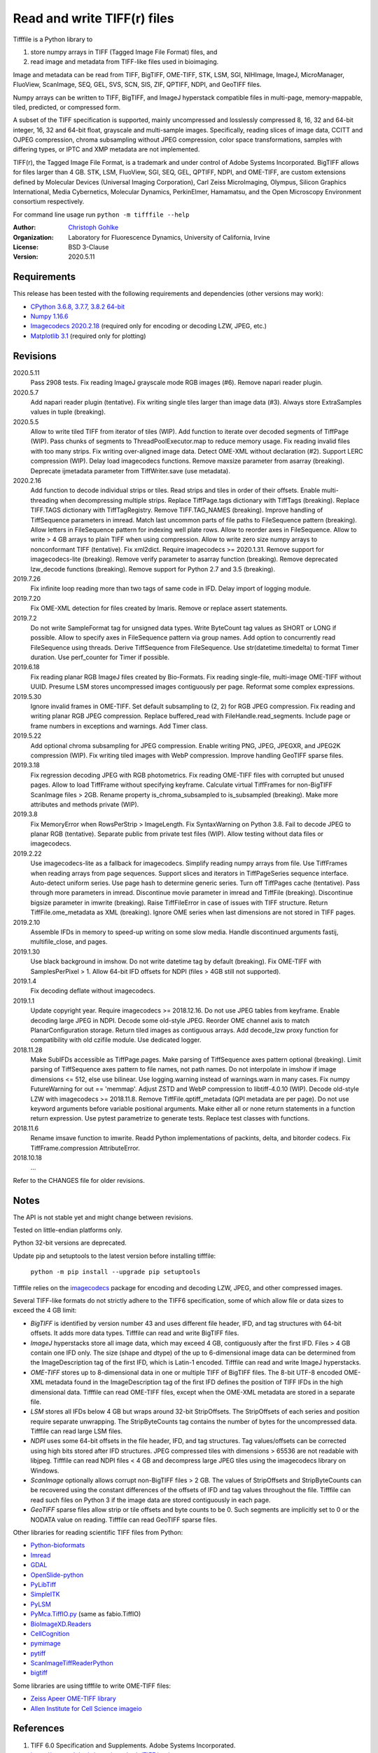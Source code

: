 Read and write TIFF(r) files
============================

Tifffile is a Python library to

(1) store numpy arrays in TIFF (Tagged Image File Format) files, and
(2) read image and metadata from TIFF-like files used in bioimaging.

Image and metadata can be read from TIFF, BigTIFF, OME-TIFF, STK, LSM, SGI,
NIHImage, ImageJ, MicroManager, FluoView, ScanImage, SEQ, GEL, SVS, SCN, SIS,
ZIF, QPTIFF, NDPI, and GeoTIFF files.

Numpy arrays can be written to TIFF, BigTIFF, and ImageJ hyperstack compatible
files in multi-page, memory-mappable, tiled, predicted, or compressed form.

A subset of the TIFF specification is supported, mainly uncompressed and
losslessly compressed 8, 16, 32 and 64-bit integer, 16, 32 and 64-bit float,
grayscale and multi-sample images.
Specifically, reading slices of image data, CCITT and OJPEG compression,
chroma subsampling without JPEG compression, color space transformations,
samples with differing types, or IPTC and XMP metadata are not implemented.

TIFF(r), the Tagged Image File Format, is a trademark and under control of
Adobe Systems Incorporated. BigTIFF allows for files larger than 4 GB.
STK, LSM, FluoView, SGI, SEQ, GEL, QPTIFF, NDPI, and OME-TIFF, are custom
extensions defined by Molecular Devices (Universal Imaging Corporation),
Carl Zeiss MicroImaging, Olympus, Silicon Graphics International,
Media Cybernetics, Molecular Dynamics, PerkinElmer, Hamamatsu, and the
Open Microscopy Environment consortium respectively.

For command line usage run ``python -m tifffile --help``

:Author:
  `Christoph Gohlke <https://www.lfd.uci.edu/~gohlke/>`_

:Organization:
  Laboratory for Fluorescence Dynamics, University of California, Irvine

:License: BSD 3-Clause

:Version: 2020.5.11

Requirements
------------
This release has been tested with the following requirements and dependencies
(other versions may work):

* `CPython 3.6.8, 3.7.7, 3.8.2 64-bit <https://www.python.org>`_
* `Numpy 1.16.6 <https://www.numpy.org>`_
* `Imagecodecs 2020.2.18 <https://pypi.org/project/imagecodecs/>`_
  (required only for encoding or decoding LZW, JPEG, etc.)
* `Matplotlib 3.1 <https://www.matplotlib.org>`_ (required only for plotting)

Revisions
---------
2020.5.11
    Pass 2908 tests.
    Fix reading ImageJ grayscale mode RGB images (#6).
    Remove napari reader plugin.
2020.5.7
    Add napari reader plugin (tentative).
    Fix writing single tiles larger than image data (#3).
    Always store ExtraSamples values in tuple (breaking).
2020.5.5
    Allow to write tiled TIFF from iterator of tiles (WIP).
    Add function to iterate over decoded segments of TiffPage (WIP).
    Pass chunks of segments to ThreadPoolExecutor.map to reduce memory usage.
    Fix reading invalid files with too many strips.
    Fix writing over-aligned image data.
    Detect OME-XML without declaration (#2).
    Support LERC compression (WIP).
    Delay load imagecodecs functions.
    Remove maxsize parameter from asarray (breaking).
    Deprecate ijmetadata parameter from TiffWriter.save (use metadata).
2020.2.16
    Add function to decode individual strips or tiles.
    Read strips and tiles in order of their offsets.
    Enable multi-threading when decompressing multiple strips.
    Replace TiffPage.tags dictionary with TiffTags (breaking).
    Replace TIFF.TAGS dictionary with TiffTagRegistry.
    Remove TIFF.TAG_NAMES (breaking).
    Improve handling of TiffSequence parameters in imread.
    Match last uncommon parts of file paths to FileSequence pattern (breaking).
    Allow letters in FileSequence pattern for indexing well plate rows.
    Allow to reorder axes in FileSequence.
    Allow to write > 4 GB arrays to plain TIFF when using compression.
    Allow to write zero size numpy arrays to nonconformant TIFF (tentative).
    Fix xml2dict.
    Require imagecodecs >= 2020.1.31.
    Remove support for imagecodecs-lite (breaking).
    Remove verify parameter to asarray function (breaking).
    Remove deprecated lzw_decode functions (breaking).
    Remove support for Python 2.7 and 3.5 (breaking).
2019.7.26
    Fix infinite loop reading more than two tags of same code in IFD.
    Delay import of logging module.
2019.7.20
    Fix OME-XML detection for files created by Imaris.
    Remove or replace assert statements.
2019.7.2
    Do not write SampleFormat tag for unsigned data types.
    Write ByteCount tag values as SHORT or LONG if possible.
    Allow to specify axes in FileSequence pattern via group names.
    Add option to concurrently read FileSequence using threads.
    Derive TiffSequence from FileSequence.
    Use str(datetime.timedelta) to format Timer duration.
    Use perf_counter for Timer if possible.
2019.6.18
    Fix reading planar RGB ImageJ files created by Bio-Formats.
    Fix reading single-file, multi-image OME-TIFF without UUID.
    Presume LSM stores uncompressed images contiguously per page.
    Reformat some complex expressions.
2019.5.30
    Ignore invalid frames in OME-TIFF.
    Set default subsampling to (2, 2) for RGB JPEG compression.
    Fix reading and writing planar RGB JPEG compression.
    Replace buffered_read with FileHandle.read_segments.
    Include page or frame numbers in exceptions and warnings.
    Add Timer class.
2019.5.22
    Add optional chroma subsampling for JPEG compression.
    Enable writing PNG, JPEG, JPEGXR, and JPEG2K compression (WIP).
    Fix writing tiled images with WebP compression.
    Improve handling GeoTIFF sparse files.
2019.3.18
    Fix regression decoding JPEG with RGB photometrics.
    Fix reading OME-TIFF files with corrupted but unused pages.
    Allow to load TiffFrame without specifying keyframe.
    Calculate virtual TiffFrames for non-BigTIFF ScanImage files > 2GB.
    Rename property is_chroma_subsampled to is_subsampled (breaking).
    Make more attributes and methods private (WIP).
2019.3.8
    Fix MemoryError when RowsPerStrip > ImageLength.
    Fix SyntaxWarning on Python 3.8.
    Fail to decode JPEG to planar RGB (tentative).
    Separate public from private test files (WIP).
    Allow testing without data files or imagecodecs.
2019.2.22
    Use imagecodecs-lite as a fallback for imagecodecs.
    Simplify reading numpy arrays from file.
    Use TiffFrames when reading arrays from page sequences.
    Support slices and iterators in TiffPageSeries sequence interface.
    Auto-detect uniform series.
    Use page hash to determine generic series.
    Turn off TiffPages cache (tentative).
    Pass through more parameters in imread.
    Discontinue movie parameter in imread and TiffFile (breaking).
    Discontinue bigsize parameter in imwrite (breaking).
    Raise TiffFileError in case of issues with TIFF structure.
    Return TiffFile.ome_metadata as XML (breaking).
    Ignore OME series when last dimensions are not stored in TIFF pages.
2019.2.10
    Assemble IFDs in memory to speed-up writing on some slow media.
    Handle discontinued arguments fastij, multifile_close, and pages.
2019.1.30
    Use black background in imshow.
    Do not write datetime tag by default (breaking).
    Fix OME-TIFF with SamplesPerPixel > 1.
    Allow 64-bit IFD offsets for NDPI (files > 4GB still not supported).
2019.1.4
    Fix decoding deflate without imagecodecs.
2019.1.1
    Update copyright year.
    Require imagecodecs >= 2018.12.16.
    Do not use JPEG tables from keyframe.
    Enable decoding large JPEG in NDPI.
    Decode some old-style JPEG.
    Reorder OME channel axis to match PlanarConfiguration storage.
    Return tiled images as contiguous arrays.
    Add decode_lzw proxy function for compatibility with old czifile module.
    Use dedicated logger.
2018.11.28
    Make SubIFDs accessible as TiffPage.pages.
    Make parsing of TiffSequence axes pattern optional (breaking).
    Limit parsing of TiffSequence axes pattern to file names, not path names.
    Do not interpolate in imshow if image dimensions <= 512, else use bilinear.
    Use logging.warning instead of warnings.warn in many cases.
    Fix numpy FutureWarning for out == 'memmap'.
    Adjust ZSTD and WebP compression to libtiff-4.0.10 (WIP).
    Decode old-style LZW with imagecodecs >= 2018.11.8.
    Remove TiffFile.qptiff_metadata (QPI metadata are per page).
    Do not use keyword arguments before variable positional arguments.
    Make either all or none return statements in a function return expression.
    Use pytest parametrize to generate tests.
    Replace test classes with functions.
2018.11.6
    Rename imsave function to imwrite.
    Readd Python implementations of packints, delta, and bitorder codecs.
    Fix TiffFrame.compression AttributeError.
2018.10.18
    ...

Refer to the CHANGES file for older revisions.

Notes
-----
The API is not stable yet and might change between revisions.

Tested on little-endian platforms only.

Python 32-bit versions are deprecated.

Update pip and setuptools to the latest version before installing tifffile:

    ``python -m pip install --upgrade pip setuptools``

Tifffile relies on the `imagecodecs <https://pypi.org/project/imagecodecs/>`_
package for encoding and decoding LZW, JPEG, and other compressed images.

Several TIFF-like formats do not strictly adhere to the TIFF6 specification,
some of which allow file or data sizes to exceed the 4 GB limit:

* *BigTIFF* is identified by version number 43 and uses different file
  header, IFD, and tag structures with 64-bit offsets. It adds more data types.
  Tifffile can read and write BigTIFF files.
* *ImageJ* hyperstacks store all image data, which may exceed 4 GB,
  contiguously after the first IFD. Files > 4 GB contain one IFD only.
  The size (shape and dtype) of the up to 6-dimensional image data can be
  determined from the ImageDescription tag of the first IFD, which is Latin-1
  encoded. Tifffile can read and write ImageJ hyperstacks.
* *OME-TIFF* stores up to 8-dimensional data in one or multiple TIFF of BigTIFF
  files. The 8-bit UTF-8 encoded OME-XML metadata found in the ImageDescription
  tag of the first IFD defines the position of TIFF IFDs in the high
  dimensional data. Tifffile can read OME-TIFF files, except when the OME-XML
  metadata are stored in a separate file.
* *LSM* stores all IFDs below 4 GB but wraps around 32-bit StripOffsets.
  The StripOffsets of each series and position require separate unwrapping.
  The StripByteCounts tag contains the number of bytes for the uncompressed
  data. Tifffile can read large LSM files.
* *NDPI* uses some 64-bit offsets in the file header, IFD, and tag structures.
  Tag values/offsets can be corrected using high bits stored after IFD
  structures. JPEG compressed tiles with dimensions > 65536 are not readable
  with libjpeg. Tifffile can read NDPI files < 4 GB and decompress large JPEG
  tiles using the imagecodecs library on Windows.
* *ScanImage* optionally allows corrupt non-BigTIFF files > 2 GB. The values
  of StripOffsets and StripByteCounts can be recovered using the constant
  differences of the offsets of IFD and tag values throughout the file.
  Tifffile can read such files on Python 3 if the image data are stored
  contiguously in each page.
* *GeoTIFF* sparse files allow strip or tile offsets and byte counts to be 0.
  Such segments are implicitly set to 0 or the NODATA value on reading.
  Tifffile can read GeoTIFF sparse files.

Other libraries for reading scientific TIFF files from Python:

* `Python-bioformats <https://github.com/CellProfiler/python-bioformats>`_
* `Imread <https://github.com/luispedro/imread>`_
* `GDAL <https://github.com/OSGeo/gdal/tree/master/gdal/swig/python>`_
* `OpenSlide-python <https://github.com/openslide/openslide-python>`_
* `PyLibTiff <https://github.com/pearu/pylibtiff>`_
* `SimpleITK <https://github.com/SimpleITK/SimpleITK>`_
* `PyLSM <https://launchpad.net/pylsm>`_
* `PyMca.TiffIO.py <https://github.com/vasole/pymca>`_ (same as fabio.TiffIO)
* `BioImageXD.Readers <http://www.bioimagexd.net/>`_
* `CellCognition <https://cellcognition-project.org/>`_
* `pymimage <https://github.com/ardoi/pymimage>`_
* `pytiff <https://github.com/FZJ-INM1-BDA/pytiff>`_
* `ScanImageTiffReaderPython
  <https://gitlab.com/vidriotech/scanimagetiffreader-python>`_
* `bigtiff <https://pypi.org/project/bigtiff>`_

Some libraries are using tifffile to write OME-TIFF files:

* `Zeiss Apeer OME-TIFF library
  <https://github.com/apeer-micro/apeer-ometiff-library>`_
* `Allen Institute for Cell Science imageio
  <https://pypi.org/project/aicsimageio>`_

References
----------
1.  TIFF 6.0 Specification and Supplements. Adobe Systems Incorporated.
    https://www.adobe.io/open/standards/TIFF.html
2.  TIFF File Format FAQ. https://www.awaresystems.be/imaging/tiff/faq.html
3.  MetaMorph Stack (STK) Image File Format.
    http://mdc.custhelp.com/app/answers/detail/a_id/18862
4.  Image File Format Description LSM 5/7 Release 6.0 (ZEN 2010).
    Carl Zeiss MicroImaging GmbH. BioSciences. May 10, 2011
5.  The OME-TIFF format.
    https://docs.openmicroscopy.org/ome-model/5.6.4/ome-tiff/
6.  UltraQuant(r) Version 6.0 for Windows Start-Up Guide.
    http://www.ultralum.com/images%20ultralum/pdf/UQStart%20Up%20Guide.pdf
7.  Micro-Manager File Formats.
    https://micro-manager.org/wiki/Micro-Manager_File_Formats
8.  Tags for TIFF and Related Specifications. Digital Preservation.
    https://www.loc.gov/preservation/digital/formats/content/tiff_tags.shtml
9.  ScanImage BigTiff Specification - ScanImage 2016.
    http://scanimage.vidriotechnologies.com/display/SI2016/
    ScanImage+BigTiff+Specification
10. CIPA DC-008-2016: Exchangeable image file format for digital still cameras:
    Exif Version 2.31.
    http://www.cipa.jp/std/documents/e/DC-008-Translation-2016-E.pdf
11. ZIF, the Zoomable Image File format. http://zif.photo/
12. GeoTIFF File Format https://gdal.org/drivers/raster/gtiff.html

Examples
--------
Save a 3D numpy array to a multi-page, 16-bit grayscale TIFF file:

>>> data = numpy.random.randint(0, 2**12, (4, 301, 219), 'uint16')
>>> imwrite('temp.tif', data, photometric='minisblack')

Read the whole image stack from the TIFF file as numpy array:

>>> image_stack = imread('temp.tif')
>>> image_stack.shape
(4, 301, 219)
>>> image_stack.dtype
dtype('uint16')

Read the image from the first page in the TIFF file as numpy array:

>>> image = imread('temp.tif', key=0)
>>> image.shape
(301, 219)

Read images from a sequence of TIFF files as numpy array:

>>> image_sequence = imread(['temp.tif', 'temp.tif'])
>>> image_sequence.shape
(2, 4, 301, 219)

Save a numpy array to a single-page RGB TIFF file:

>>> data = numpy.random.randint(0, 255, (256, 256, 3), 'uint8')
>>> imwrite('temp.tif', data, photometric='rgb')

Save a floating-point array and metadata, using zlib compression:

>>> data = numpy.random.rand(2, 5, 3, 301, 219).astype('float32')
>>> imwrite('temp.tif', data, compress=6, metadata={'axes': 'TZCYX'})

Save a volume with xyz voxel size 2.6755x2.6755x3.9474 micron^3 to an ImageJ
formatted TIFF file:

>>> volume = numpy.random.randn(57*256*256).astype('float32')
>>> volume.shape = 1, 57, 1, 256, 256, 1  # dimensions in TZCYXS order
>>> imwrite('temp.tif', volume, imagej=True, resolution=(1./2.6755, 1./2.6755),
...         metadata={'spacing': 3.947368, 'unit': 'um'})

Get the shape and dtype of the volume stored in the TIFF file:

>>> tif = TiffFile('temp.tif')
>>> len(tif.pages)  # number of pages in the file
57
>>> page = tif.pages[0]  # get shape and dtype of the image in the first page
>>> page.shape
(256, 256)
>>> page.dtype
dtype('float32')
>>> page.axes
'YX'
>>> series = tif.series[0]  # get shape and dtype of the first image series
>>> series.shape
(57, 256, 256)
>>> series.dtype
dtype('float32')
>>> series.axes
'ZYX'
>>> tif.close()

Read hyperstack and metadata from the ImageJ file:

>>> with TiffFile('temp.tif') as tif:
...     imagej_hyperstack = tif.asarray()
...     imagej_metadata = tif.imagej_metadata
>>> imagej_hyperstack.shape
(57, 256, 256)
>>> imagej_metadata['slices']
57

Read the "XResolution" tag from the first page in the TIFF file:

>>> with TiffFile('temp.tif') as tif:
...     tag = tif.pages[0].tags['XResolution']
>>> tag.value
(2000, 5351)
>>> tag.name
'XResolution'
>>> tag.code
282
>>> tag.count
1
>>> tag.dtype
'2I'

Read images from a selected range of pages:

>>> image = imread('temp.tif', key=range(4, 40, 2))
>>> image.shape
(18, 256, 256)

Create an empty TIFF file and write to the memory-mapped numpy array:

>>> memmap_image = memmap('temp.tif', shape=(256, 256), dtype='float32')
>>> memmap_image[255, 255] = 1.0
>>> memmap_image.flush()
>>> del memmap_image

Memory-map image data of the first page in the TIFF file:

>>> memmap_image = memmap('temp.tif', page=0)
>>> memmap_image[255, 255]
1.0
>>> del memmap_image

Successively append images to a BigTIFF file, which can exceed 4 GB:

>>> data = numpy.random.randint(0, 255, (5, 2, 3, 301, 219), 'uint8')
>>> with TiffWriter('temp.tif', bigtiff=True) as tif:
...     for i in range(data.shape[0]):
...         tif.save(data[i], compress=6, photometric='minisblack')

Append an image to the existing TIFF file:

>>> data = numpy.random.randint(0, 255, (301, 219, 3), 'uint8')
>>> imwrite('temp.tif', data, append=True)

Iterate over pages and tags in the TIFF file and successively read images:

>>> with TiffFile('temp.tif') as tif:
...     for page in tif.pages:
...         for tag in page.tags:
...             tag_name, tag_value = tag.name, tag.value
...         image = page.asarray()

Save two image series to a TIFF file:

>>> data0 = numpy.random.randint(0, 255, (301, 219, 3), 'uint8')
>>> data1 = numpy.random.randint(0, 255, (5, 301, 219), 'uint16')
>>> with TiffWriter('temp.tif') as tif:
...     tif.save(data0, compress=6, photometric='rgb')
...     tif.save(data1, compress=6, photometric='minisblack', contiguous=False)

Read the second image series from the TIFF file:

>>> series1 = imread('temp.tif', series=1)
>>> series1.shape
(5, 301, 219)

Read an image stack from a series of TIFF files with a file name pattern:

>>> imwrite('temp_C001T001.tif', numpy.random.rand(64, 64))
>>> imwrite('temp_C001T002.tif', numpy.random.rand(64, 64))
>>> image_sequence = TiffSequence('temp_C001*.tif', pattern='axes')
>>> image_sequence.shape
(1, 2)
>>> image_sequence.axes
'CT'
>>> data = image_sequence.asarray()
>>> data.shape
(1, 2, 64, 64)

Create a TIFF file from an iterator of tiles:

>>> def tiles():
...     data = numpy.arange(3*4*16*16, dtype='uint16').reshape((3*4, 16, 16))
...     for i in range(data.shape[0]): yield data[i]
>>> imwrite('temp.tif', tiles(), dtype='uint16', shape=(48, 64), tile=(16, 16))
